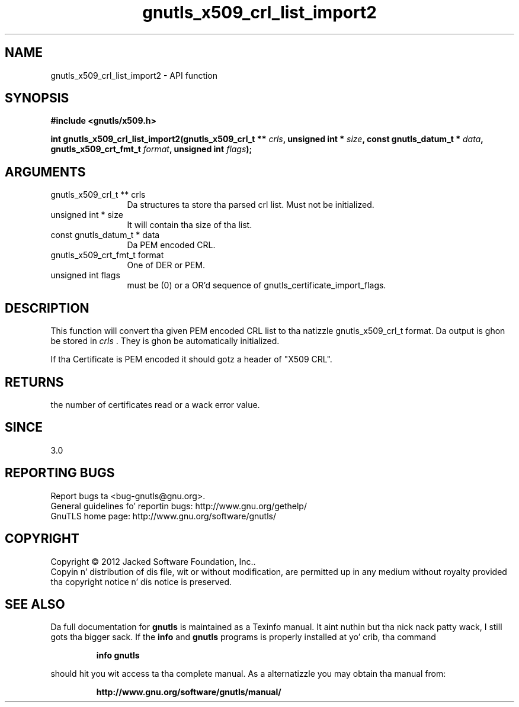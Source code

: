 .\" DO NOT MODIFY THIS FILE!  Dat shiznit was generated by gdoc.
.TH "gnutls_x509_crl_list_import2" 3 "3.1.15" "gnutls" "gnutls"
.SH NAME
gnutls_x509_crl_list_import2 \- API function
.SH SYNOPSIS
.B #include <gnutls/x509.h>
.sp
.BI "int gnutls_x509_crl_list_import2(gnutls_x509_crl_t ** " crls ", unsigned int * " size ", const gnutls_datum_t * " data ", gnutls_x509_crt_fmt_t " format ", unsigned int " flags ");"
.SH ARGUMENTS
.IP "gnutls_x509_crl_t ** crls" 12
Da structures ta store tha parsed crl list. Must not be initialized.
.IP "unsigned int * size" 12
It will contain tha size of tha list.
.IP "const gnutls_datum_t * data" 12
Da PEM encoded CRL.
.IP "gnutls_x509_crt_fmt_t format" 12
One of DER or PEM.
.IP "unsigned int flags" 12
must be (0) or a OR'd sequence of gnutls_certificate_import_flags.
.SH "DESCRIPTION"
This function will convert tha given PEM encoded CRL list
to tha natizzle gnutls_x509_crl_t format. Da output is ghon be stored
in  \fIcrls\fP .  They is ghon be automatically initialized.

If tha Certificate is PEM encoded it should gotz a header of "X509
CRL".
.SH "RETURNS"
the number of certificates read or a wack error value.
.SH "SINCE"
3.0
.SH "REPORTING BUGS"
Report bugs ta <bug-gnutls@gnu.org>.
.br
General guidelines fo' reportin bugs: http://www.gnu.org/gethelp/
.br
GnuTLS home page: http://www.gnu.org/software/gnutls/

.SH COPYRIGHT
Copyright \(co 2012 Jacked Software Foundation, Inc..
.br
Copyin n' distribution of dis file, wit or without modification,
are permitted up in any medium without royalty provided tha copyright
notice n' dis notice is preserved.
.SH "SEE ALSO"
Da full documentation for
.B gnutls
is maintained as a Texinfo manual. It aint nuthin but tha nick nack patty wack, I still gots tha bigger sack.  If the
.B info
and
.B gnutls
programs is properly installed at yo' crib, tha command
.IP
.B info gnutls
.PP
should hit you wit access ta tha complete manual.
As a alternatizzle you may obtain tha manual from:
.IP
.B http://www.gnu.org/software/gnutls/manual/
.PP
